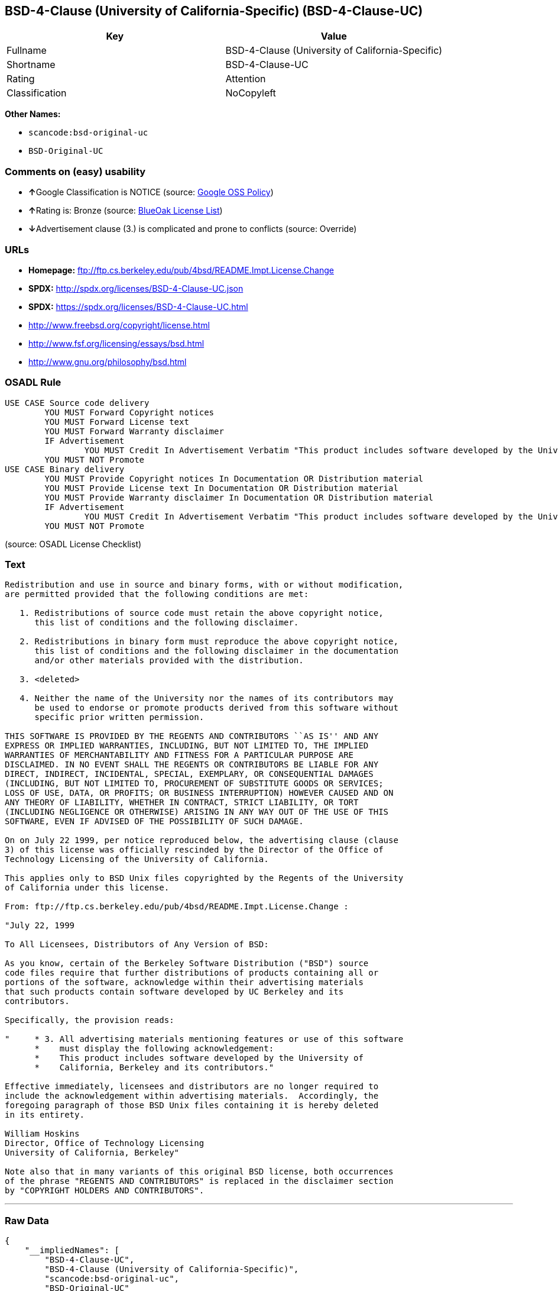 == BSD-4-Clause (University of California-Specific) (BSD-4-Clause-UC)

[cols=",",options="header",]
|===
|Key |Value
|Fullname |BSD-4-Clause (University of California-Specific)
|Shortname |BSD-4-Clause-UC
|Rating |Attention
|Classification |NoCopyleft
|===

*Other Names:*

* `+scancode:bsd-original-uc+`
* `+BSD-Original-UC+`

=== Comments on (easy) usability

* **↑**Google Classification is NOTICE (source:
https://opensource.google.com/docs/thirdparty/licenses/[Google OSS
Policy])
* **↑**Rating is: Bronze (source:
https://blueoakcouncil.org/list[BlueOak License List])
* **↓**Advertisement clause (3.) is complicated and prone to conflicts
(source: Override)

=== URLs

* *Homepage:*
ftp://ftp.cs.berkeley.edu/pub/4bsd/README.Impt.License.Change
* *SPDX:* http://spdx.org/licenses/BSD-4-Clause-UC.json
* *SPDX:* https://spdx.org/licenses/BSD-4-Clause-UC.html
* http://www.freebsd.org/copyright/license.html
* http://www.fsf.org/licensing/essays/bsd.html
* http://www.gnu.org/philosophy/bsd.html

=== OSADL Rule

....
USE CASE Source code delivery
	YOU MUST Forward Copyright notices
	YOU MUST Forward License text
	YOU MUST Forward Warranty disclaimer
	IF Advertisement
		YOU MUST Credit In Advertisement Verbatim "This product includes software developed by the University of California, Berkeley and its contributors."
	YOU MUST NOT Promote
USE CASE Binary delivery
	YOU MUST Provide Copyright notices In Documentation OR Distribution material
	YOU MUST Provide License text In Documentation OR Distribution material
	YOU MUST Provide Warranty disclaimer In Documentation OR Distribution material
	IF Advertisement
		YOU MUST Credit In Advertisement Verbatim "This product includes software developed by the University of California, Berkeley and its contributors."
	YOU MUST NOT Promote
....

(source: OSADL License Checklist)

=== Text

....
Redistribution and use in source and binary forms, with or without modification,
are permitted provided that the following conditions are met:

   1. Redistributions of source code must retain the above copyright notice,
      this list of conditions and the following disclaimer.

   2. Redistributions in binary form must reproduce the above copyright notice,
      this list of conditions and the following disclaimer in the documentation
      and/or other materials provided with the distribution.

   3. <deleted>

   4. Neither the name of the University nor the names of its contributors may
      be used to endorse or promote products derived from this software without
      specific prior written permission.

THIS SOFTWARE IS PROVIDED BY THE REGENTS AND CONTRIBUTORS ``AS IS'' AND ANY
EXPRESS OR IMPLIED WARRANTIES, INCLUDING, BUT NOT LIMITED TO, THE IMPLIED
WARRANTIES OF MERCHANTABILITY AND FITNESS FOR A PARTICULAR PURPOSE ARE
DISCLAIMED. IN NO EVENT SHALL THE REGENTS OR CONTRIBUTORS BE LIABLE FOR ANY
DIRECT, INDIRECT, INCIDENTAL, SPECIAL, EXEMPLARY, OR CONSEQUENTIAL DAMAGES
(INCLUDING, BUT NOT LIMITED TO, PROCUREMENT OF SUBSTITUTE GOODS OR SERVICES;
LOSS OF USE, DATA, OR PROFITS; OR BUSINESS INTERRUPTION) HOWEVER CAUSED AND ON
ANY THEORY OF LIABILITY, WHETHER IN CONTRACT, STRICT LIABILITY, OR TORT
(INCLUDING NEGLIGENCE OR OTHERWISE) ARISING IN ANY WAY OUT OF THE USE OF THIS
SOFTWARE, EVEN IF ADVISED OF THE POSSIBILITY OF SUCH DAMAGE.

On on July 22 1999, per notice reproduced below, the advertising clause (clause
3) of this license was officially rescinded by the Director of the Office of
Technology Licensing of the University of California.

This applies only to BSD Unix files copyrighted by the Regents of the University
of California under this license.

From: ftp://ftp.cs.berkeley.edu/pub/4bsd/README.Impt.License.Change :

"July 22, 1999

To All Licensees, Distributors of Any Version of BSD:

As you know, certain of the Berkeley Software Distribution ("BSD") source
code files require that further distributions of products containing all or
portions of the software, acknowledge within their advertising materials
that such products contain software developed by UC Berkeley and its
contributors.

Specifically, the provision reads:

"     * 3. All advertising materials mentioning features or use of this software
      *    must display the following acknowledgement:
      *    This product includes software developed by the University of
      *    California, Berkeley and its contributors."

Effective immediately, licensees and distributors are no longer required to
include the acknowledgement within advertising materials.  Accordingly, the
foregoing paragraph of those BSD Unix files containing it is hereby deleted
in its entirety.

William Hoskins
Director, Office of Technology Licensing
University of California, Berkeley"

Note also that in many variants of this original BSD license, both occurrences
of the phrase "REGENTS AND CONTRIBUTORS" is replaced in the disclaimer section
by "COPYRIGHT HOLDERS AND CONTRIBUTORS".
....

'''''

=== Raw Data

....
{
    "__impliedNames": [
        "BSD-4-Clause-UC",
        "BSD-4-Clause (University of California-Specific)",
        "scancode:bsd-original-uc",
        "BSD-Original-UC"
    ],
    "__impliedId": "BSD-4-Clause-UC",
    "__impliedRatingState": [
        [
            "Override",
            {
                "tag": "RatingState",
                "contents": [
                    false,
                    true,
                    true,
                    true
                ]
            }
        ]
    ],
    "facts": {
        "LicenseName": {
            "implications": {
                "__impliedNames": [
                    "BSD-4-Clause-UC",
                    "BSD-4-Clause-UC",
                    "BSD-4-Clause (University of California-Specific)",
                    "scancode:bsd-original-uc",
                    "BSD-Original-UC"
                ],
                "__impliedId": "BSD-4-Clause-UC"
            },
            "shortname": "BSD-4-Clause-UC",
            "otherNames": [
                "BSD-4-Clause-UC",
                "BSD-4-Clause (University of California-Specific)",
                "scancode:bsd-original-uc",
                "BSD-Original-UC"
            ]
        },
        "SPDX": {
            "isSPDXLicenseDeprecated": false,
            "spdxFullName": "BSD-4-Clause (University of California-Specific)",
            "spdxDetailsURL": "http://spdx.org/licenses/BSD-4-Clause-UC.json",
            "_sourceURL": "https://spdx.org/licenses/BSD-4-Clause-UC.html",
            "spdxLicIsOSIApproved": false,
            "spdxSeeAlso": [
                "http://www.freebsd.org/copyright/license.html"
            ],
            "_implications": {
                "__impliedNames": [
                    "BSD-4-Clause-UC",
                    "BSD-4-Clause (University of California-Specific)"
                ],
                "__impliedId": "BSD-4-Clause-UC",
                "__isOsiApproved": false,
                "__impliedURLs": [
                    [
                        "SPDX",
                        "http://spdx.org/licenses/BSD-4-Clause-UC.json"
                    ],
                    [
                        null,
                        "http://www.freebsd.org/copyright/license.html"
                    ]
                ]
            },
            "spdxLicenseId": "BSD-4-Clause-UC"
        },
        "OSADL License Checklist": {
            "_sourceURL": "https://www.osadl.org/fileadmin/checklists/unreflicenses/BSD-4-Clause-UC.txt",
            "spdxId": "BSD-4-Clause-UC",
            "osadlRule": "USE CASE Source code delivery\n\tYOU MUST Forward Copyright notices\n\tYOU MUST Forward License text\n\tYOU MUST Forward Warranty disclaimer\n\tIF Advertisement\r\n\t\tYOU MUST Credit In Advertisement Verbatim \"This product includes software developed by the University of California, Berkeley and its contributors.\"\n\tYOU MUST NOT Promote\nUSE CASE Binary delivery\n\tYOU MUST Provide Copyright notices In Documentation OR Distribution material\n\tYOU MUST Provide License text In Documentation OR Distribution material\n\tYOU MUST Provide Warranty disclaimer In Documentation OR Distribution material\n\tIF Advertisement\r\n\t\tYOU MUST Credit In Advertisement Verbatim \"This product includes software developed by the University of California, Berkeley and its contributors.\"\n\tYOU MUST NOT Promote\n",
            "_implications": {
                "__impliedNames": [
                    "BSD-4-Clause-UC"
                ]
            }
        },
        "Scancode": {
            "otherUrls": [
                "http://www.freebsd.org/copyright/license.html",
                "http://www.fsf.org/licensing/essays/bsd.html",
                "http://www.gnu.org/philosophy/bsd.html"
            ],
            "homepageUrl": "ftp://ftp.cs.berkeley.edu/pub/4bsd/README.Impt.License.Change",
            "shortName": "BSD-Original-UC",
            "textUrls": null,
            "text": "Redistribution and use in source and binary forms, with or without modification,\nare permitted provided that the following conditions are met:\n\n   1. Redistributions of source code must retain the above copyright notice,\n      this list of conditions and the following disclaimer.\n\n   2. Redistributions in binary form must reproduce the above copyright notice,\n      this list of conditions and the following disclaimer in the documentation\n      and/or other materials provided with the distribution.\n\n   3. <deleted>\n\n   4. Neither the name of the University nor the names of its contributors may\n      be used to endorse or promote products derived from this software without\n      specific prior written permission.\n\nTHIS SOFTWARE IS PROVIDED BY THE REGENTS AND CONTRIBUTORS ``AS IS'' AND ANY\nEXPRESS OR IMPLIED WARRANTIES, INCLUDING, BUT NOT LIMITED TO, THE IMPLIED\nWARRANTIES OF MERCHANTABILITY AND FITNESS FOR A PARTICULAR PURPOSE ARE\nDISCLAIMED. IN NO EVENT SHALL THE REGENTS OR CONTRIBUTORS BE LIABLE FOR ANY\nDIRECT, INDIRECT, INCIDENTAL, SPECIAL, EXEMPLARY, OR CONSEQUENTIAL DAMAGES\n(INCLUDING, BUT NOT LIMITED TO, PROCUREMENT OF SUBSTITUTE GOODS OR SERVICES;\nLOSS OF USE, DATA, OR PROFITS; OR BUSINESS INTERRUPTION) HOWEVER CAUSED AND ON\nANY THEORY OF LIABILITY, WHETHER IN CONTRACT, STRICT LIABILITY, OR TORT\n(INCLUDING NEGLIGENCE OR OTHERWISE) ARISING IN ANY WAY OUT OF THE USE OF THIS\nSOFTWARE, EVEN IF ADVISED OF THE POSSIBILITY OF SUCH DAMAGE.\n\nOn on July 22 1999, per notice reproduced below, the advertising clause (clause\n3) of this license was officially rescinded by the Director of the Office of\nTechnology Licensing of the University of California.\n\nThis applies only to BSD Unix files copyrighted by the Regents of the University\nof California under this license.\n\nFrom: ftp://ftp.cs.berkeley.edu/pub/4bsd/README.Impt.License.Change :\n\n\"July 22, 1999\n\nTo All Licensees, Distributors of Any Version of BSD:\n\nAs you know, certain of the Berkeley Software Distribution (\"BSD\") source\ncode files require that further distributions of products containing all or\nportions of the software, acknowledge within their advertising materials\nthat such products contain software developed by UC Berkeley and its\ncontributors.\n\nSpecifically, the provision reads:\n\n\"     * 3. All advertising materials mentioning features or use of this software\n      *    must display the following acknowledgement:\n      *    This product includes software developed by the University of\n      *    California, Berkeley and its contributors.\"\n\nEffective immediately, licensees and distributors are no longer required to\ninclude the acknowledgement within advertising materials.  Accordingly, the\nforegoing paragraph of those BSD Unix files containing it is hereby deleted\nin its entirety.\n\nWilliam Hoskins\nDirector, Office of Technology Licensing\nUniversity of California, Berkeley\"\n\nNote also that in many variants of this original BSD license, both occurrences\nof the phrase \"REGENTS AND CONTRIBUTORS\" is replaced in the disclaimer section\nby \"COPYRIGHT HOLDERS AND CONTRIBUTORS\".",
            "category": "Permissive",
            "osiUrl": null,
            "owner": "Regents of the University of California",
            "_sourceURL": "https://github.com/nexB/scancode-toolkit/blob/develop/src/licensedcode/data/licenses/bsd-original-uc.yml",
            "key": "bsd-original-uc",
            "name": "BSD-Original-UC",
            "spdxId": "BSD-4-Clause-UC",
            "_implications": {
                "__impliedNames": [
                    "scancode:bsd-original-uc",
                    "BSD-Original-UC",
                    "BSD-4-Clause-UC"
                ],
                "__impliedId": "BSD-4-Clause-UC",
                "__impliedCopyleft": [
                    [
                        "Scancode",
                        "NoCopyleft"
                    ]
                ],
                "__calculatedCopyleft": "NoCopyleft",
                "__impliedText": "Redistribution and use in source and binary forms, with or without modification,\nare permitted provided that the following conditions are met:\n\n   1. Redistributions of source code must retain the above copyright notice,\n      this list of conditions and the following disclaimer.\n\n   2. Redistributions in binary form must reproduce the above copyright notice,\n      this list of conditions and the following disclaimer in the documentation\n      and/or other materials provided with the distribution.\n\n   3. <deleted>\n\n   4. Neither the name of the University nor the names of its contributors may\n      be used to endorse or promote products derived from this software without\n      specific prior written permission.\n\nTHIS SOFTWARE IS PROVIDED BY THE REGENTS AND CONTRIBUTORS ``AS IS'' AND ANY\nEXPRESS OR IMPLIED WARRANTIES, INCLUDING, BUT NOT LIMITED TO, THE IMPLIED\nWARRANTIES OF MERCHANTABILITY AND FITNESS FOR A PARTICULAR PURPOSE ARE\nDISCLAIMED. IN NO EVENT SHALL THE REGENTS OR CONTRIBUTORS BE LIABLE FOR ANY\nDIRECT, INDIRECT, INCIDENTAL, SPECIAL, EXEMPLARY, OR CONSEQUENTIAL DAMAGES\n(INCLUDING, BUT NOT LIMITED TO, PROCUREMENT OF SUBSTITUTE GOODS OR SERVICES;\nLOSS OF USE, DATA, OR PROFITS; OR BUSINESS INTERRUPTION) HOWEVER CAUSED AND ON\nANY THEORY OF LIABILITY, WHETHER IN CONTRACT, STRICT LIABILITY, OR TORT\n(INCLUDING NEGLIGENCE OR OTHERWISE) ARISING IN ANY WAY OUT OF THE USE OF THIS\nSOFTWARE, EVEN IF ADVISED OF THE POSSIBILITY OF SUCH DAMAGE.\n\nOn on July 22 1999, per notice reproduced below, the advertising clause (clause\n3) of this license was officially rescinded by the Director of the Office of\nTechnology Licensing of the University of California.\n\nThis applies only to BSD Unix files copyrighted by the Regents of the University\nof California under this license.\n\nFrom: ftp://ftp.cs.berkeley.edu/pub/4bsd/README.Impt.License.Change :\n\n\"July 22, 1999\n\nTo All Licensees, Distributors of Any Version of BSD:\n\nAs you know, certain of the Berkeley Software Distribution (\"BSD\") source\ncode files require that further distributions of products containing all or\nportions of the software, acknowledge within their advertising materials\nthat such products contain software developed by UC Berkeley and its\ncontributors.\n\nSpecifically, the provision reads:\n\n\"     * 3. All advertising materials mentioning features or use of this software\n      *    must display the following acknowledgement:\n      *    This product includes software developed by the University of\n      *    California, Berkeley and its contributors.\"\n\nEffective immediately, licensees and distributors are no longer required to\ninclude the acknowledgement within advertising materials.  Accordingly, the\nforegoing paragraph of those BSD Unix files containing it is hereby deleted\nin its entirety.\n\nWilliam Hoskins\nDirector, Office of Technology Licensing\nUniversity of California, Berkeley\"\n\nNote also that in many variants of this original BSD license, both occurrences\nof the phrase \"REGENTS AND CONTRIBUTORS\" is replaced in the disclaimer section\nby \"COPYRIGHT HOLDERS AND CONTRIBUTORS\".",
                "__impliedURLs": [
                    [
                        "Homepage",
                        "ftp://ftp.cs.berkeley.edu/pub/4bsd/README.Impt.License.Change"
                    ],
                    [
                        null,
                        "http://www.freebsd.org/copyright/license.html"
                    ],
                    [
                        null,
                        "http://www.fsf.org/licensing/essays/bsd.html"
                    ],
                    [
                        null,
                        "http://www.gnu.org/philosophy/bsd.html"
                    ]
                ]
            }
        },
        "Override": {
            "oNonCommecrial": null,
            "implications": {
                "__impliedNames": [
                    "BSD-4-Clause-UC"
                ],
                "__impliedId": "BSD-4-Clause-UC",
                "__impliedRatingState": [
                    [
                        "Override",
                        {
                            "tag": "RatingState",
                            "contents": [
                                false,
                                true,
                                true,
                                true
                            ]
                        }
                    ]
                ],
                "__impliedJudgement": [
                    [
                        "Override",
                        {
                            "tag": "NegativeJudgement",
                            "contents": "Advertisement clause (3.) is complicated and prone to conflicts"
                        }
                    ]
                ]
            },
            "oName": "BSD-4-Clause-UC",
            "oOtherLicenseIds": [],
            "oDescription": null,
            "oJudgement": {
                "tag": "NegativeJudgement",
                "contents": "Advertisement clause (3.) is complicated and prone to conflicts"
            },
            "oCompatibilities": null,
            "oRatingState": {
                "tag": "RatingState",
                "contents": [
                    false,
                    true,
                    true,
                    true
                ]
            }
        },
        "BlueOak License List": {
            "BlueOakRating": "Bronze",
            "url": "https://spdx.org/licenses/BSD-4-Clause-UC.html",
            "isPermissive": true,
            "_sourceURL": "https://blueoakcouncil.org/list",
            "name": "BSD-4-Clause (University of California-Specific)",
            "id": "BSD-4-Clause-UC",
            "_implications": {
                "__impliedNames": [
                    "BSD-4-Clause-UC"
                ],
                "__impliedJudgement": [
                    [
                        "BlueOak License List",
                        {
                            "tag": "PositiveJudgement",
                            "contents": "Rating is: Bronze"
                        }
                    ]
                ],
                "__impliedCopyleft": [
                    [
                        "BlueOak License List",
                        "NoCopyleft"
                    ]
                ],
                "__calculatedCopyleft": "NoCopyleft",
                "__impliedURLs": [
                    [
                        "SPDX",
                        "https://spdx.org/licenses/BSD-4-Clause-UC.html"
                    ]
                ]
            }
        },
        "finos-osr/OSLC-handbook": {
            "terms": [
                {
                    "termUseCases": [
                        "UB",
                        "MB",
                        "US",
                        "MS"
                    ],
                    "termSeeAlso": null,
                    "termDescription": "Provide copy of license",
                    "termComplianceNotes": "For binary distributions, this information must be provided in âthe documentation and/or other materials provided with the distributionâ",
                    "termType": "condition"
                },
                {
                    "termUseCases": [
                        "UB",
                        "MB",
                        "US",
                        "MS"
                    ],
                    "termSeeAlso": null,
                    "termDescription": "Provide copyright notice",
                    "termComplianceNotes": "For binary distributions, this information must be provided in âthe documentation and/or other materials provided with the distributionâ",
                    "termType": "condition"
                }
            ],
            "_sourceURL": "https://github.com/finos-osr/OSLC-handbook/blob/master/src/BSD-4-Clause-UC.yaml",
            "name": "BSD-4-Clause (University of California-Specific)",
            "nameFromFilename": "BSD-4-Clause-UC",
            "notes": "The advertising clause was rescinded by the University of California in 1999 for all material under BSD-4-Clause with University of California copyright notice. Thus, you do not need to comply with the advertising/acknowledgment requirement, which makes the license essentially BSD-3-Clause.",
            "_implications": {
                "__impliedNames": [
                    "BSD-4-Clause (University of California-Specific)",
                    "BSD-4-Clause-UC"
                ]
            },
            "licenseId": [
                "BSD-4-Clause-UC"
            ]
        },
        "Google OSS Policy": {
            "rating": "NOTICE",
            "_sourceURL": "https://opensource.google.com/docs/thirdparty/licenses/",
            "id": "BSD-4-Clause-UC",
            "_implications": {
                "__impliedNames": [
                    "BSD-4-Clause-UC"
                ],
                "__impliedJudgement": [
                    [
                        "Google OSS Policy",
                        {
                            "tag": "PositiveJudgement",
                            "contents": "Google Classification is NOTICE"
                        }
                    ]
                ],
                "__impliedCopyleft": [
                    [
                        "Google OSS Policy",
                        "NoCopyleft"
                    ]
                ],
                "__calculatedCopyleft": "NoCopyleft"
            }
        }
    },
    "__impliedJudgement": [
        [
            "BlueOak License List",
            {
                "tag": "PositiveJudgement",
                "contents": "Rating is: Bronze"
            }
        ],
        [
            "Google OSS Policy",
            {
                "tag": "PositiveJudgement",
                "contents": "Google Classification is NOTICE"
            }
        ],
        [
            "Override",
            {
                "tag": "NegativeJudgement",
                "contents": "Advertisement clause (3.) is complicated and prone to conflicts"
            }
        ]
    ],
    "__impliedCopyleft": [
        [
            "BlueOak License List",
            "NoCopyleft"
        ],
        [
            "Google OSS Policy",
            "NoCopyleft"
        ],
        [
            "Scancode",
            "NoCopyleft"
        ]
    ],
    "__calculatedCopyleft": "NoCopyleft",
    "__isOsiApproved": false,
    "__impliedText": "Redistribution and use in source and binary forms, with or without modification,\nare permitted provided that the following conditions are met:\n\n   1. Redistributions of source code must retain the above copyright notice,\n      this list of conditions and the following disclaimer.\n\n   2. Redistributions in binary form must reproduce the above copyright notice,\n      this list of conditions and the following disclaimer in the documentation\n      and/or other materials provided with the distribution.\n\n   3. <deleted>\n\n   4. Neither the name of the University nor the names of its contributors may\n      be used to endorse or promote products derived from this software without\n      specific prior written permission.\n\nTHIS SOFTWARE IS PROVIDED BY THE REGENTS AND CONTRIBUTORS ``AS IS'' AND ANY\nEXPRESS OR IMPLIED WARRANTIES, INCLUDING, BUT NOT LIMITED TO, THE IMPLIED\nWARRANTIES OF MERCHANTABILITY AND FITNESS FOR A PARTICULAR PURPOSE ARE\nDISCLAIMED. IN NO EVENT SHALL THE REGENTS OR CONTRIBUTORS BE LIABLE FOR ANY\nDIRECT, INDIRECT, INCIDENTAL, SPECIAL, EXEMPLARY, OR CONSEQUENTIAL DAMAGES\n(INCLUDING, BUT NOT LIMITED TO, PROCUREMENT OF SUBSTITUTE GOODS OR SERVICES;\nLOSS OF USE, DATA, OR PROFITS; OR BUSINESS INTERRUPTION) HOWEVER CAUSED AND ON\nANY THEORY OF LIABILITY, WHETHER IN CONTRACT, STRICT LIABILITY, OR TORT\n(INCLUDING NEGLIGENCE OR OTHERWISE) ARISING IN ANY WAY OUT OF THE USE OF THIS\nSOFTWARE, EVEN IF ADVISED OF THE POSSIBILITY OF SUCH DAMAGE.\n\nOn on July 22 1999, per notice reproduced below, the advertising clause (clause\n3) of this license was officially rescinded by the Director of the Office of\nTechnology Licensing of the University of California.\n\nThis applies only to BSD Unix files copyrighted by the Regents of the University\nof California under this license.\n\nFrom: ftp://ftp.cs.berkeley.edu/pub/4bsd/README.Impt.License.Change :\n\n\"July 22, 1999\n\nTo All Licensees, Distributors of Any Version of BSD:\n\nAs you know, certain of the Berkeley Software Distribution (\"BSD\") source\ncode files require that further distributions of products containing all or\nportions of the software, acknowledge within their advertising materials\nthat such products contain software developed by UC Berkeley and its\ncontributors.\n\nSpecifically, the provision reads:\n\n\"     * 3. All advertising materials mentioning features or use of this software\n      *    must display the following acknowledgement:\n      *    This product includes software developed by the University of\n      *    California, Berkeley and its contributors.\"\n\nEffective immediately, licensees and distributors are no longer required to\ninclude the acknowledgement within advertising materials.  Accordingly, the\nforegoing paragraph of those BSD Unix files containing it is hereby deleted\nin its entirety.\n\nWilliam Hoskins\nDirector, Office of Technology Licensing\nUniversity of California, Berkeley\"\n\nNote also that in many variants of this original BSD license, both occurrences\nof the phrase \"REGENTS AND CONTRIBUTORS\" is replaced in the disclaimer section\nby \"COPYRIGHT HOLDERS AND CONTRIBUTORS\".",
    "__impliedURLs": [
        [
            "SPDX",
            "http://spdx.org/licenses/BSD-4-Clause-UC.json"
        ],
        [
            null,
            "http://www.freebsd.org/copyright/license.html"
        ],
        [
            "SPDX",
            "https://spdx.org/licenses/BSD-4-Clause-UC.html"
        ],
        [
            "Homepage",
            "ftp://ftp.cs.berkeley.edu/pub/4bsd/README.Impt.License.Change"
        ],
        [
            null,
            "http://www.fsf.org/licensing/essays/bsd.html"
        ],
        [
            null,
            "http://www.gnu.org/philosophy/bsd.html"
        ]
    ]
}
....